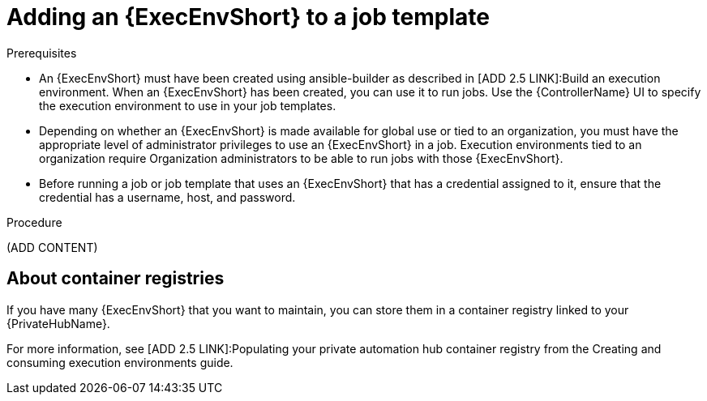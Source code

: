 [id="proc-gs-add-ee-to-job-template_{context}"]

= Adding an {ExecEnvShort} to a job template

.Prerequisites

* An {ExecEnvShort} must have been created using ansible-builder as described in [ADD 2.5 LINK]:Build an execution environment. 
When an {ExecEnvShort} has been created, you can use it to run jobs. 
Use the {ControllerName} UI to specify the execution environment to use in your job templates.
* Depending on whether an {ExecEnvShort} is made available for global use or tied to an organization, you must have the appropriate level of administrator privileges to use an {ExecEnvShort} in a job. 
Execution environments tied to an organization require Organization administrators to be able to run jobs with those {ExecEnvShort}.
* Before running a job or job template that uses an {ExecEnvShort} that has a credential assigned to it, ensure that the credential has a username, host, and password.

.Procedure

(ADD CONTENT)

== About container registries

If you have many {ExecEnvShort} that you want to maintain, you can store them in a container registry linked to your {PrivateHubName}. 

For more information, see [ADD 2.5 LINK]:Populating your private automation hub container registry from the Creating and consuming execution environments guide.  

